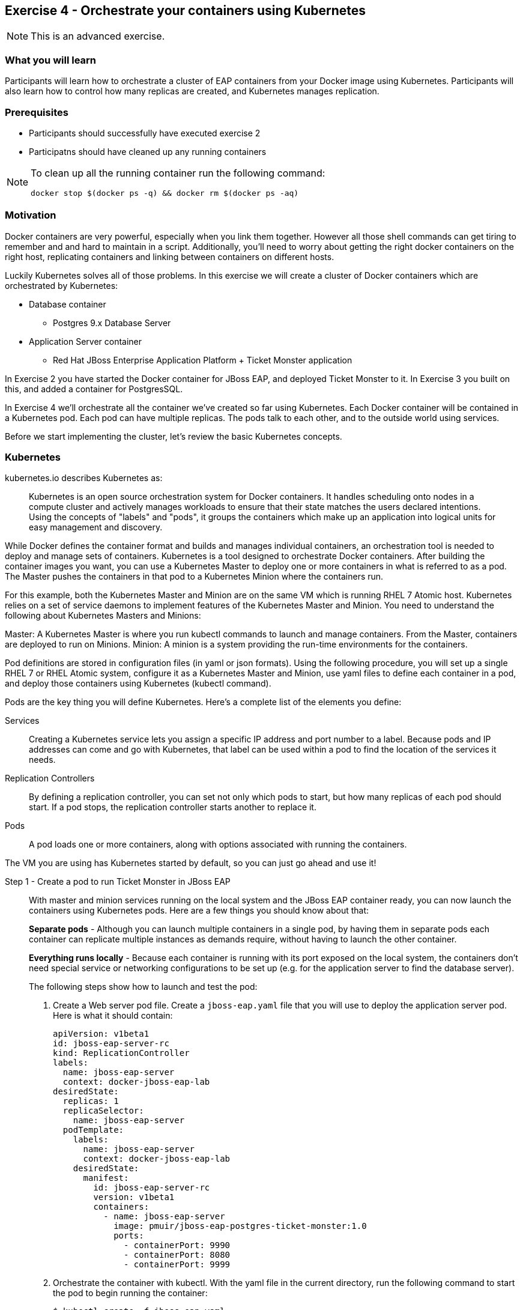 == Exercise 4 - Orchestrate your containers using Kubernetes

NOTE: This is an advanced exercise.

=== What you will learn
Participants will learn how to orchestrate a cluster of EAP containers from your Docker image using Kubernetes. 
Participants will also learn how to control how many replicas are created, and Kubernetes manages replication.

=== Prerequisites

* Participants should successfully have executed exercise 2
* Participatns should have cleaned up any running containers

[NOTE]
====
To clean up all the running container run the following command:
[source,bash]
----
docker stop $(docker ps -q) && docker rm $(docker ps -aq)
----
====

=== Motivation

Docker containers are very powerful, especially when you link them together. However all those shell commands can get tiring to remember and and hard to maintain in a script. Additionally, you'll need to worry about getting the right docker containers on the right host, replicating containers and linking between containers on different hosts.

Luckily Kubernetes solves all of those problems. In this exercise we will create a cluster of Docker containers which are orchestrated by Kubernetes:

* Database container
** Postgres 9.x Database Server
* Application Server container
** Red Hat JBoss Enterprise Application Platform + Ticket Monster application

In Exercise 2 you have started the Docker container for JBoss EAP, and deployed Ticket Monster to it. In Exercise 3 you built on this, and added a container for PostgresSQL.

In Exercise 4 we'll orchestrate all the container we've created so far using Kubernetes. Each Docker container will be contained in a Kubernetes pod. Each pod can have multiple replicas. The pods talk to each other, and to the outside world using services.

Before we start implementing the cluster, let's review the basic Kubernetes concepts.

=== Kubernetes

kubernetes.io describes Kubernetes as:

[quote]
Kubernetes is an open source orchestration system for Docker containers. It handles scheduling onto nodes in a compute cluster and actively manages workloads to ensure that their state matches the users declared intentions. Using the concepts of "labels" and "pods", it groups the containers which make up an application into logical units for easy management and discovery.

While Docker defines the container format and builds and manages individual containers, an orchestration tool is needed to deploy and manage sets of containers. Kubernetes is a tool designed to orchestrate Docker containers. After building the container images you want, you can use a Kubernetes Master to deploy one or more containers in what is referred to as a pod. The Master pushes the containers in that pod to a Kubernetes Minion where the containers run.

For this example, both the Kubernetes Master and Minion are on the same VM which is running RHEL 7 Atomic host. Kubernetes relies on a set of service daemons to implement features of the Kubernetes Master and Minion. You need to understand the following about Kubernetes Masters and Minions:

Master: A Kubernetes Master is where you run kubectl commands to launch and manage containers. From the Master, containers are deployed to run on Minions.
Minion: A minion is a system providing the run-time environments for the containers.

Pod definitions are stored in configuration files (in yaml or json formats). Using the following procedure, you will set up a single RHEL 7 or RHEL Atomic system, configure it as a Kubernetes Master and Minion, use yaml files to define each container in a pod, and deploy those containers using Kubernetes (kubectl command).

Pods are the key thing you will define Kubernetes. Here's a complete list of the elements you define:

Services:: Creating a Kubernetes service lets you assign a specific IP address and port number to a label. Because pods and IP addresses can come and go with Kubernetes, that label can be used within a pod to find the location of the services it needs.
Replication Controllers:: By defining a replication controller, you can set not only which pods to start, but how many replicas of each pod should start. If a pod stops, the replication controller starts another to replace it.
Pods:: A pod loads one or more containers, along with options associated with running the containers.

The VM you are using has Kubernetes started by default, so you can just go ahead and use it!


Step 1 - Create a pod to run Ticket Monster in JBoss EAP::

With master and minion services running on the local system and the JBoss EAP container ready, you can now launch the containers using Kubernetes pods. Here are a few things you should know about that:
+
*Separate pods* - Although you can launch multiple containers in a single pod, by having them in separate pods each container can replicate multiple instances as demands require, without having to launch the other container.
+
*Everything runs locally* - Because each container is running with its port exposed on the local system, the containers don't need special service or networking configurations to be set up (e.g. for the application server to find the database server).
+
The following steps show how to launch and test the pod:
+
. Create a Web server pod file. Create a `jboss-eap.yaml` file that you will use to deploy the application server pod. Here is what it should contain:
+
----
apiVersion: v1beta1
id: jboss-eap-server-rc
kind: ReplicationController
labels: 
  name: jboss-eap-server
  context: docker-jboss-eap-lab
desiredState: 
  replicas: 1
  replicaSelector: 
    name: jboss-eap-server
  podTemplate: 
    labels: 
      name: jboss-eap-server
      context: docker-jboss-eap-lab
    desiredState: 
      manifest: 
        id: jboss-eap-server-rc
        version: v1beta1
        containers: 
          - name: jboss-eap-server
            image: pmuir/jboss-eap-postgres-ticket-monster:1.0
            ports: 
              - containerPort: 9990
              - containerPort: 8080
              - containerPort: 9999
----
+
. Orchestrate the container with kubectl. With the yaml file in the current directory, run the following command to start the pod to begin running the container:
+
[source,bash,numbered]
----
$ kubectl create -f jboss-eap.yaml
jboss-eap
----
+
. Check the container. If the container is running you should be able to see the pods with the kubectl command:
+
[source,bash,numbered]
----
$ kubectl get pods
----
+
You should also be able to see the container using `docker ps`
+
. The database isn't up yet, so the app failed to deploy, but check that JBoss EAP is up by visiting <http://localhost:8081>.

Step 2 - Exploring Kubernetes::

Run the following commands to see the state of your Kubernetes services, pods and containers:
+
. Check out Kubernetes: Run the following commands to list information about the minion, replication controllers and running pods:
+
[source,bash,numbered]
----
$ kubectl get minions
NAME                LABELS              STATUS
127.0.0.1           <none>              Ready
----
+
[source,bash,numbered]
----
$ kubectl get pods
POD      IP          CONTAINER(S)    IMAGE(S)  HOST        LABELS                                         STATUS
02f2...  172.17.0.2  apache-frontend webwithdb 127.0.0.1/  name=webserver,selectorname=webserver,uses=db  Running
9c34...  172.17.0.3  db              dbforweb  127.0.0.1/  name=db,selectorname=db                        Running
----
+
[source,bash,numbered]
----
$ kubectl get replicationControllers
CONTROLLER             CONTAINER(S)     IMAGE(S)  SELECTOR               REPLICAS
webserver-controller   apache-frontend  webwithdb selectorname=webserver 1
db-controller          db               dbforweb  selectorname=db        1
----
+
[source,bash,numbered]
----
$ kubectl get services
NAME            LABELS                                   SELECTOR    IP               PORT       
kubernetes-ro   component=apiserver,provider=kubernetes  <none>      10.254.47.161    80
kubernetes      component=apiserver,provider=kubernetes  <none>      10.254.153.242   443
----
+
. Check the container logs: Run the following command (replacing the last argument with the pod ID of your pods).
+
----
$ kubectl log  
2015-01-28T18:22:33.140266438Z 150128 13:22:33 mysqld_safe Logging to
   '/var/log/mariadb/mariadb.log'.
2015-01-28T18:22:33.397684509Z 150128 13:22:33 mysqld_safe 
   Starting mysqld daemon with databases from /var/lib/mysql
$ kubectl log 02f2115b-a71a-11e4-9fb3-525400374aa7
2015-01-28T18:18:20.410816032Z AH00558: httpd: Could not reliably determine
the server's fully qualified domain name, using 172.17.0.2. Set the
'ServerName' directive globally to suppress this message
----
+
Restart the pod:
+
----
kubectl delete pods,rc -l name=jboss-eap-server && kubectl create -f jboss-eap.yaml
----

Step 3 - Create pods for Postgres ::

Now that we've got the hang of using Kubernetes, lets go ahead and create a pod for Postgres and configure the Ticket Monster application container to use it.
+
Create the Postgres pod. The docker community has created a Postgres docker image, so we can just reuse that. Create a `postgres.yaml` file that you will use to deploy the application server pod. Here is what it should contain:
+
----
apiVersion: v1beta1
id: postgres-rc
kind: ReplicationController
labels: 
  name: postgres
  context: docker-jboss-eap-lab
desiredState: 
  replicas: 1
  replicaSelector: 
    name: postgres
  podTemplate: 
    labels: 
      name: postgres
      context: docker-jboss-eap-lab
    desiredState: 
      manifest: 
        id: postgres-rc
        version: v1beta1
        containers: 
          - name: postgres
            image: postgres:9.4
            env: 
              - name: POSTGRES_PASSWORD
                value: UsW4fznqLmGRh6
            ports: 
              - containerPort: 5432
                hostPort: 5432
----
+
Create the Postgres service. Create a postgres-service.yaml file that you will use to deploy the database pod. Here is what it should contain:
+
----
apiVersion: v1beta1
id: postgres
kind: Service
containerPort: 5432
labels: 
  name: postgres
  context: docker-jboss-eap-lab
port: 5432
selector: 
  name: postgres
----
+
. Create the replication controller and the service with kubectl:
+
[source,bash,numbered]
----
$ kubectl create -f postgres.yaml
$ kubectl create -f postgres-service.yaml
----
+
Check that the postgres pod and service have come up using `kubectl get pods` and `kubectl get services`. If they show `Pending`, the images are still downloading or starting up. If they show `Running` then they are up.
+
Restart the JBoss EAP pod to have it connect to postgres:
----
kubectl delete pods,rc -l name=jboss-eap-server && kubectl create -f jboss-eap.yaml
----
+
As the database is now up the application should be working, check by visiting <http://localhost:8081/ticket-monster>.

Step 4 - Add some replicas and try killing them::

Edit the `jboss-eap.yaml` file and change the line `replicas: 1` to `replicas: 4`, and remove all the `hostPort` lines - if we try to bind 4 container ports to 8081 we'll get port conflcits! Don't worry, we'll replace that with a service that will automatically deliver your traffic to a replica!
+
Restart the JBoss EAP pod:
----
kubectl delete pods,rc -l name=jboss-eap-server && kubectl create -f jboss-eap.yaml
----
+
Run `kubectl get pods` and `docker ps` to see 4 JBoss EAP containers created.
+
Use the `docker stop` command you learnt about in Exercise 1 to try killing one of the Docker containers and see what Kubernetes does.
+
It's out of the scope of this lab to add a load balancer such as mod_cluster, but having done that you would then be able to use each of your replicas.

=== Summary
After the fourth exercise participant should start to feel comfortable with the basics of orchestrating containers using Kubernetes.

